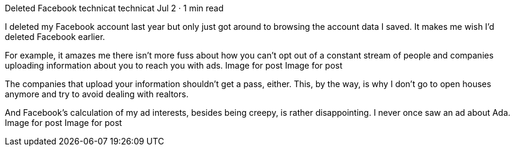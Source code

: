 Deleted Facebook
technicat
technicat
Jul 2 · 1 min read

I deleted my Facebook account last year but only just got around to browsing the account data I saved. It makes me wish I’d deleted Facebook earlier.

For example, it amazes me there isn’t more fuss about how you can’t opt out of a constant stream of people and companies uploading information about you to reach you with ads.
Image for post
Image for post

The companies that upload your information shouldn’t get a pass, either. This, by the way, is why I don’t go to open houses anymore and try to avoid dealing with realtors.

And Facebook’s calculation of my ad interests, besides being creepy, is rather disappointing. I never once saw an ad about Ada.
Image for post
Image for post
